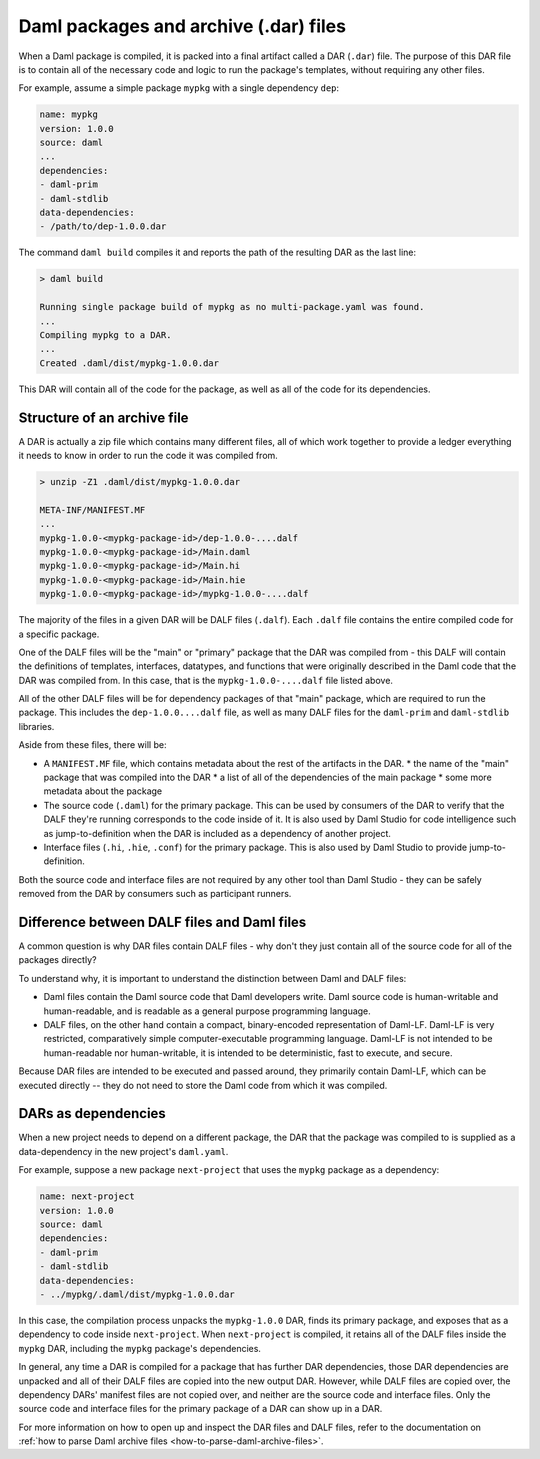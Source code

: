 .. _daml-packages-and-daml-archive-files:

Daml packages and archive (.dar) files
######################################

When a Daml package is compiled, it is packed into a final artifact called a DAR
(``.dar``) file. The purpose of this DAR file is to contain all of the necessary
code and logic to run the package's templates, without requiring any other
files.

For example, assume a simple package ``mypkg`` with a single dependency ``dep``:

.. code:: yaml

   name: mypkg
   version: 1.0.0
   source: daml
   ...
   dependencies:
   - daml-prim
   - daml-stdlib
   data-dependencies:
   - /path/to/dep-1.0.0.dar

The command ``daml build`` compiles it and reports the path of the resulting DAR
as the last line:

.. code:: sh

   > daml build

   Running single package build of mypkg as no multi-package.yaml was found.
   ...
   Compiling mypkg to a DAR.
   ...
   Created .daml/dist/mypkg-1.0.0.dar

This DAR will contain all of the code for the package, as well as all of the
code for its dependencies.

.. _structure-of-an-archive-file:

Structure of an archive file
****************************

A DAR is actually a zip file which contains many different files, all of which
work together to provide a ledger everything it needs to know in order to run
the code it was compiled from.

.. code:: sh

   > unzip -Z1 .daml/dist/mypkg-1.0.0.dar

   META-INF/MANIFEST.MF
   ...
   mypkg-1.0.0-<mypkg-package-id>/dep-1.0.0-....dalf
   mypkg-1.0.0-<mypkg-package-id>/Main.daml
   mypkg-1.0.0-<mypkg-package-id>/Main.hi
   mypkg-1.0.0-<mypkg-package-id>/Main.hie
   mypkg-1.0.0-<mypkg-package-id>/mypkg-1.0.0-....dalf


The majority of the files in a given DAR will be DALF files (``.dalf``). Each
``.dalf`` file contains the entire compiled code for a specific package.

One of the DALF files will be the "main" or "primary" package that the DAR was
compiled from - this DALF will contain the definitions of templates, interfaces,
datatypes, and functions that were originally described in the Daml code that
the DAR was compiled from. In this case, that is the ``mypkg-1.0.0-....dalf``
file listed above.

All of the other DALF files will be for dependency packages of that "main"
package, which are required to run the package. This includes the ``dep-1.0.0....dalf``
file, as well as many DALF files for the ``daml-prim`` and ``daml-stdlib``
libraries.

Aside from these files, there will be:

* A ``MANIFEST.MF`` file, which contains metadata about the rest of the
  artifacts in the DAR.
  * the name of the "main" package that was compiled into the DAR
  * a list of all of the dependencies of the main package
  * some more metadata about the package
* The source code (``.daml``) for the primary package. This can be used by
  consumers of the DAR to verify that the DALF they're running corresponds to
  the code inside of it. It is also used by Daml Studio for code intelligence
  such as jump-to-definition when the DAR is included as a dependency of another
  project.
* Interface files (``.hi``, ``.hie``, ``.conf``) for the primary package. This
  is also used by Daml Studio to provide jump-to-definition.

Both the source code and interface files are not required by any other tool than
Daml Studio - they can be safely removed from the DAR by consumers such as
participant runners.

Difference between DALF files and Daml files
********************************************

A common question is why DAR files contain DALF files - why don't they just
contain all of the source code for all of the packages directly?

To understand why, it is important to understand the distinction between Daml
and DALF files:

* Daml files contain the Daml source code that Daml developers write. Daml
  source code is human-writable and human-readable, and is readable as a general
  purpose programming language.
* DALF files, on the other hand contain a compact, binary-encoded representation
  of Daml-LF. Daml-LF is very restricted, comparatively simple
  computer-executable programming language. Daml-LF is not intended to be
  human-readable nor human-writable, it is intended to be deterministic, fast to
  execute, and secure.

Because DAR files are intended to be executed and passed around, they primarily
contain Daml-LF, which can be executed directly -- they do not need to store the
Daml code from which it was compiled.

DARs as dependencies
********************

When a new project needs to depend on a different package, the DAR that the
package was compiled to is supplied as a data-dependency in the new project's
``daml.yaml``.

For example, suppose a new package ``next-project`` that uses the ``mypkg``
package as a dependency:

.. code:: yaml

   name: next-project
   version: 1.0.0
   source: daml
   dependencies:
   - daml-prim
   - daml-stdlib
   data-dependencies:
   - ../mypkg/.daml/dist/mypkg-1.0.0.dar

In this case, the compilation process unpacks the ``mypkg-1.0.0`` DAR, finds its
primary package, and exposes that as a dependency to code inside
``next-project``. When ``next-project`` is compiled, it retains all of the DALF
files inside the ``mypkg`` DAR, including the ``mypkg`` package's dependencies.

In general, any time a DAR is compiled for a package that has further DAR
dependencies, those DAR dependencies are unpacked and all of their DALF files
are copied into the new output DAR. However, while DALF files are copied over,
the dependency DARs' manifest files are not copied over, and neither are the
source code and interface files. Only the source code and interface files for
the primary package of a DAR can show up in a DAR.

For more information on how to open up and inspect the DAR files and DALF files,
refer to the documentation on :ref:`how to parse Daml archive files
<how-to-parse-daml-archive-files>`.
